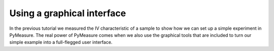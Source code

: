 ###########################
Using a graphical interface
###########################

In the previous tutorial we measured the IV characteristic of a sample to show how we can set up a simple experiment in PyMeasure. The real power of PyMeasure comes when we also use the graphical tools that are included to turn our simple example into a full-flegged user interface.